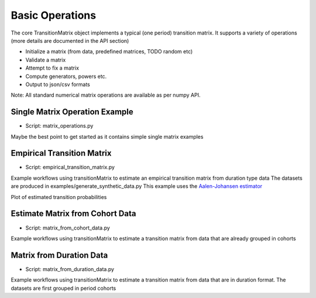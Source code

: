 Basic Operations
========================
The core TransitionMatrix object implements a typical (one period) transition matrix. It supports a variety of operations (more details are documented in the API section)

- Initialize a matrix (from data, predefined matrices, TODO random etc)
- Validate a matrix
- Attempt to fix a matrix
- Compute generators, powers etc.
- Output to json/csv formats

Note: All standard numerical matrix operations are available as per numpy API.

Single Matrix Operation Example
^^^^^^^^^^^^^^^^^^^^^^^^^^^^^^^^^^^^^^^^

* Script: matrix_operations.py

Maybe the best point to get started as it contains simple single matrix examples


Empirical Transition Matrix
^^^^^^^^^^^^^^^^^^^^^^^^^^^^^^^^^^^^^^^^^^^^^^^^^^^^^^^^^^^^^

* Script: empirical_transition_matrix.py

Example workflows using transitionMatrix to estimate an empirical transition matrix from duration type data
The datasets are produced in examples/generate_synthetic_data.py This example uses the
`Aalen-Johansen estimator <https://www.openriskmanual.org/wiki/Aalen-Johansen_Estimator>`_

Plot of estimated transition probabilities

.. image:: ../../examples/transition_probabilities.png


Estimate Matrix from Cohort Data
^^^^^^^^^^^^^^^^^^^^^^^^^^^^^^^^^^^^^^^^

* Script: matrix_from_cohort_data.py

Example workflows using transitionMatrix to estimate a transition matrix from data that are
already grouped in cohorts


Matrix from Duration Data
^^^^^^^^^^^^^^^^^^^^^^^^^^^^^^^^^^^^^^^^

* Script: matrix_from_duration_data.py

Example workflows using transitionMatrix to estimate a transition matrix from data that are
in duration format. The datasets are first grouped in period cohorts


